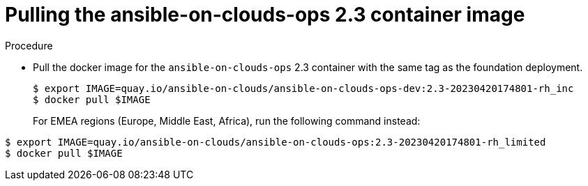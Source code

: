 [id="proc-gcp-upgrade-pull-container-image_{context}"]

= Pulling the ansible-on-clouds-ops 2.3 container image

.Procedure
* Pull the docker image for the `ansible-on-clouds-ops` 2.3 container with the same tag as the foundation deployment.
+
[source,bash]
----
$ export IMAGE=quay.io/ansible-on-clouds/ansible-on-clouds-ops-dev:2.3-20230420174801-rh_inc
$ docker pull $IMAGE
----
+
For EMEA regions (Europe, Middle East, Africa), run the following command instead:

[source, bash]
----
$ export IMAGE=quay.io/ansible-on-clouds/ansible-on-clouds-ops:2.3-20230420174801-rh_limited
$ docker pull $IMAGE
----
